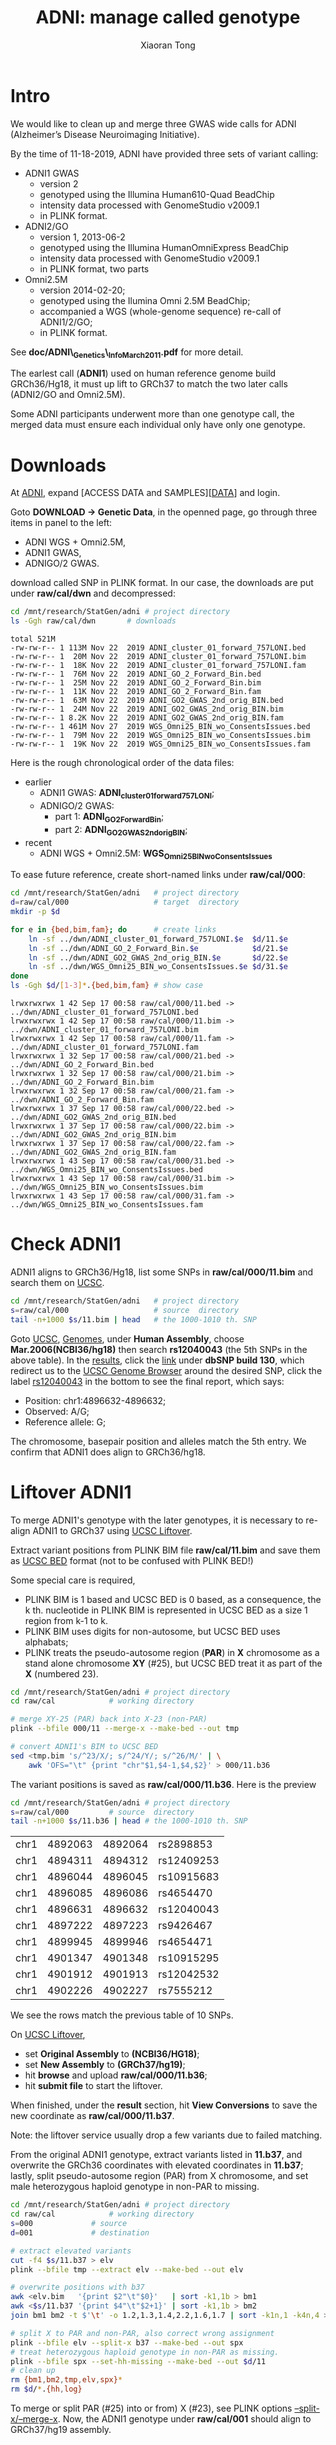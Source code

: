 #+TITLE: ADNI: manage called genotype
#+AUTHOR: Xiaoran Tong

* Intro

We would like to clean up and merge three GWAS wide calls for ADNI (Alzheimer’s
Disease Neuroimaging Initiative).

By the time of 11-18-2019, ADNI have provided three sets of variant calling:
  - ADNI1 GWAS
    - version 2
    - genotyped using the Illumina Human610-Quad BeadChip
    - intensity data processed with GenomeStudio v2009.1
    - in PLINK format.
  - ADNI2/GO
    - version 1, 2013-06-2
    - genotyped using the Illumina HumanOmniExpress BeadChip
    - intensity data processed with GenomeStudio v2009.1
    - in PLINK format, two parts
  - Omni2.5M
    - version 2014-02-20;
    - genotyped using the Ilumina Omni 2.5M BeadChip;
    - accompanied a WGS (whole-genome sequence) re-call of ADNI1/2/GO;
    - in PLINK format.
See *doc/ADNI\_Genetics\_Info_March2011.pdf*  for more detail.

The earlest call (*ADNI1*) used on human reference genome build GRCh36/Hg18, it
must up lift to GRCh37 to match the two later calls (ADNI2/GO and Omni2.5M).

Some ADNI participants  underwent more than one genotype call,  the merged data
must ensure each individual only have only one genotype.

* Downloads

At [[http://adni.loni.usc.edu][ADNI]], expand [ACCESS DATA and SAMPLES][[[http://adni.loni.usc.edu/data-samples/access-data][DATA]]] and login.

Goto *DOWNLOAD -> Genetic Data*, in the openned page, go through three items in
panel to the left:

  - ADNI WGS + Omni2.5M,
  - ADNI1 GWAS,
  - ADNIGO/2 GWAS.

download called SNP in  PLINK format. In our case, the  downloads are put under
*raw/cal/dwn* and decompressed:
#+BEGIN_SRC sh :exports both :results scalar
  cd /mnt/research/StatGen/adni	# project directory
  ls -Ggh raw/cal/dwn		# downloads
#+END_SRC

#+RESULTS:
#+begin_example
total 521M
-rw-rw-r-- 1 113M Nov 22  2019 ADNI_cluster_01_forward_757LONI.bed
-rw-rw-r-- 1  20M Nov 22  2019 ADNI_cluster_01_forward_757LONI.bim
-rw-rw-r-- 1  18K Nov 22  2019 ADNI_cluster_01_forward_757LONI.fam
-rw-rw-r-- 1  76M Nov 22  2019 ADNI_GO_2_Forward_Bin.bed
-rw-rw-r-- 1  25M Nov 22  2019 ADNI_GO_2_Forward_Bin.bim
-rw-rw-r-- 1  11K Nov 22  2019 ADNI_GO_2_Forward_Bin.fam
-rw-rw-r-- 1  63M Nov 22  2019 ADNI_GO2_GWAS_2nd_orig_BIN.bed
-rw-rw-r-- 1  24M Nov 22  2019 ADNI_GO2_GWAS_2nd_orig_BIN.bim
-rw-rw-r-- 1 8.2K Nov 22  2019 ADNI_GO2_GWAS_2nd_orig_BIN.fam
-rw-rw-r-- 1 461M Nov 27  2019 WGS_Omni25_BIN_wo_ConsentsIssues.bed
-rw-rw-r-- 1  79M Nov 22  2019 WGS_Omni25_BIN_wo_ConsentsIssues.bim
-rw-rw-r-- 1  19K Nov 22  2019 WGS_Omni25_BIN_wo_ConsentsIssues.fam
#+end_example

Here is the rough chronological order of the data files:
  - earlier
    - ADNI1 GWAS: *ADNI_cluster_01_forward_757LONI*;
    - ADNIGO/2 GWAS: 
      - part 1: *ADNI_GO_2_Forward_Bin*;
      - part 2: *ADNI_GO2_GWAS_2nd_orig_BIN*;
  - recent
    - ADNI WGS + Omni2.5M: *WGS_Omni25_BIN_wo_ConsentsIssues*
	
To ease future reference, create short-named links under *raw/cal/000*:
#+BEGIN_SRC sh :exports both :results scalar
  cd /mnt/research/StatGen/adni   # project directory
  d=raw/cal/000                   # target  directory
  mkdir -p $d

  for e in {bed,bim,fam}; do      # create links
      ln -sf ../dwn/ADNI_cluster_01_forward_757LONI.$e  $d/11.$e
      ln -sf ../dwn/ADNI_GO_2_Forward_Bin.$e            $d/21.$e
      ln -sf ../dwn/ADNI_GO2_GWAS_2nd_orig_BIN.$e       $d/22.$e
      ln -sf ../dwn/WGS_Omni25_BIN_wo_ConsentsIssues.$e $d/31.$e
  done
  ls -Ggh $d/[1-3]*.{bed,bim,fam} # show case
#+END_SRC

#+RESULTS:
#+begin_example
lrwxrwxrwx 1 42 Sep 17 00:58 raw/cal/000/11.bed -> ../dwn/ADNI_cluster_01_forward_757LONI.bed
lrwxrwxrwx 1 42 Sep 17 00:58 raw/cal/000/11.bim -> ../dwn/ADNI_cluster_01_forward_757LONI.bim
lrwxrwxrwx 1 42 Sep 17 00:58 raw/cal/000/11.fam -> ../dwn/ADNI_cluster_01_forward_757LONI.fam
lrwxrwxrwx 1 32 Sep 17 00:58 raw/cal/000/21.bed -> ../dwn/ADNI_GO_2_Forward_Bin.bed
lrwxrwxrwx 1 32 Sep 17 00:58 raw/cal/000/21.bim -> ../dwn/ADNI_GO_2_Forward_Bin.bim
lrwxrwxrwx 1 32 Sep 17 00:58 raw/cal/000/21.fam -> ../dwn/ADNI_GO_2_Forward_Bin.fam
lrwxrwxrwx 1 37 Sep 17 00:58 raw/cal/000/22.bed -> ../dwn/ADNI_GO2_GWAS_2nd_orig_BIN.bed
lrwxrwxrwx 1 37 Sep 17 00:58 raw/cal/000/22.bim -> ../dwn/ADNI_GO2_GWAS_2nd_orig_BIN.bim
lrwxrwxrwx 1 37 Sep 17 00:58 raw/cal/000/22.fam -> ../dwn/ADNI_GO2_GWAS_2nd_orig_BIN.fam
lrwxrwxrwx 1 43 Sep 17 00:58 raw/cal/000/31.bed -> ../dwn/WGS_Omni25_BIN_wo_ConsentsIssues.bed
lrwxrwxrwx 1 43 Sep 17 00:58 raw/cal/000/31.bim -> ../dwn/WGS_Omni25_BIN_wo_ConsentsIssues.bim
lrwxrwxrwx 1 43 Sep 17 00:58 raw/cal/000/31.fam -> ../dwn/WGS_Omni25_BIN_wo_ConsentsIssues.fam
#+end_example

* Check ADNI1

ADNI1 aligns to GRCh36/Hg18, list some SNPs in *raw/cal/000/11.bim* and search them
on [[https://genome.ucsc.edu/index.html][UCSC]].
#+BEGIN_SRC sh :export both :results vector
  cd /mnt/research/StatGen/adni   # project directory
  s=raw/cal/000                   # source  directory
  tail -n+1000 $s/11.bim | head   # the 1000-1010 th. SNP
#+END_SRC

#+RESULTS:
| 1 | rs2898853  | 7.63912 | 4892064 | C | T |
| 1 | rs12409253 |  7.6457 | 4894312 | A | G |
| 1 | rs10915683 | 7.65077 | 4896045 | G | A |
| 1 | rs4654470  | 7.65089 | 4896086 | G | A |
| 1 | rs12040043 | 7.65249 | 4896632 | A | G |
| 1 | rs9426467  | 7.65422 | 4897223 | G | A |
| 1 | rs4654471  | 7.66219 | 4899946 | C | T |
| 1 | rs10915295 | 7.66629 | 4901348 | G | T |
| 1 | rs12042532 | 7.66795 | 4901913 | G | T |
| 1 | rs7555212  | 7.66887 | 4902227 | C | T |

Goto [[https://genome.ucsc.edu/index.html][UCSC]], [[https://genome.ucsc.edu/cgi-bin/hgGateway][Genomes]], under *Human Assembly*, choose *Mar.2006(NCBI36/hg18)* then
search *rs12040043*  (the 5th SNPs in  the above table). In  the [[https://genome.ucsc.edu/cgi-bin/hgTracks?hgtgroup_map_close=1&hgtgroup_phenDis_close=0&hgtgroup_genes_close=0&hgtgroup_rna_close=0&hgtgroup_expression_close=0&hgtgroup_regulation_close=0&hgtgroup_compGeno_close=0&hgtgroup_neandertal_close=0&hgtgroup_denisova_close=0&hgtgroup_varRep_close=0&hgtgroup_encodeGenes_close=1&hgtgroup_encodeTxLevels_close=1&hgtgroup_encodeChip_close=1&hgtgroup_encodeChrom_close=1&hgtgroup_encodeCompAndVar_close=1&hgsid=899834629_cbJ2nK5ZB2kXpQzwNzPiZ6O5ixUN&position=rs12040043&hgt.positionInput=rs12040043&goButton=go&hgt.suggestTrack=knownGene&db=hg18&c=chr1&l=4896381&r=4896882&pix=1888&dinkL=2.0&dinkR=2.0][results]], click
the [[https://genome.ucsc.edu/cgi-bin/hgTracks?position=chr1:4896382-4896882&hgsid=899834629_cbJ2nK5ZB2kXpQzwNzPiZ6O5ixUN&snp130=pack&addHighlight=hg18.chr1%253A4896632%252D4896632%2523fcfcac&hgFind.matches=rs12040043,][link]] under *dbSNP build 130*, which  redirect us to the [[https://genome.ucsc.edu/cgi-bin/hgTracks?db=hg18][UCSC Genome Browser]]
around the  desired SNP, click  the label [[https://genome.ucsc.edu/cgi-bin/hgc?hgsid=899834629_cbJ2nK5ZB2kXpQzwNzPiZ6O5ixUN&c=chr1&l=4896381&r=4896882&o=4896631&t=4896632&g=snp130&i=rs12040043][rs12040043]] in  the bottom to  see the
final report, which says:
  - Position: chr1:4896632-4896632;
  - Observed: A/G;
  - Reference allele: G;
The chromosome, basepair  position and alleles match the 5th  entry. We confirm
that ADNI1 does align to GRCh36/hg18.

* Liftover ADNI1

To merge ADNI1's genotype with the later genotypes, it is necessary to re-align
ADNI1 to GRCh37 using [[https://genome.ucsc.edu/cgi-bin/hgLiftOver][UCSC Liftover]].

Extract variant positions from PLINK BIM file *raw/cal/11.bim* and save them as
[[https://genome.ucsc.edu/FAQ/FAQformat.html#format1][UCSC BED]] format (not to be confused with PLINK BED!)

Some special  care  is  required,
  - PLINK BIM is 1  based and UCSC BED is 0 based, as  a consequence, the k th.
    nucleotide in PLINK BIM is represented in  UCSC BED as a size 1 region from
    k-1 to k.
  - PLINK BIM uses digits for non-autosome, but UCSC BED uses alphabats;
  - PLINK  treats the  pseudo-autosome region  (*PAR*) in  *X* chromosome  as a
    stand alone chromosome *XY* (#25), but UCSC BED treat it as part of the *X*
    (numbered 23).
#+BEGIN_SRC sh
  cd /mnt/research/StatGen/adni	# project directory
  cd raw/cal			# working directory

  # merge XY-25 (PAR) back into X-23 (non-PAR)
  plink --bfile 000/11 --merge-x --make-bed --out tmp

  # convert ADNI1's BIM to UCSC BED
  sed <tmp.bim 's/^23/X/; s/^24/Y/; s/^26/M/' | \
      awk 'OFS="\t" {print "chr"$1,$4-1,$4,$2}' > 000/11.b36
#+END_SRC
The variant positions is saved as *raw/cal/000/11.b36*. Here is the preview
#+BEGIN_SRC sh :exports both :results vector
  cd /mnt/research/StatGen/adni	# project directory
  s=raw/cal/000			# source  directory
  tail -n+1000 $s/11.b36 | head	# the 1000-1010 th. SNP
#+END_SRC

#+RESULTS:
| chr1 | 4892063 | 4892064 | rs2898853  |
| chr1 | 4894311 | 4894312 | rs12409253 |
| chr1 | 4896044 | 4896045 | rs10915683 |
| chr1 | 4896085 | 4896086 | rs4654470  |
| chr1 | 4896631 | 4896632 | rs12040043 |
| chr1 | 4897222 | 4897223 | rs9426467  |
| chr1 | 4899945 | 4899946 | rs4654471  |
| chr1 | 4901347 | 4901348 | rs10915295 |
| chr1 | 4901912 | 4901913 | rs12042532 |
| chr1 | 4902226 | 4902227 | rs7555212  |

We see the rows match the previous table of 10 SNPs.

On  [[https://genome.ucsc.edu/cgi-bin/hgLiftOver][UCSC  Liftover]],
  - set *Original Assembly* to *(NCBI36/HG18)*;
  - set *New Assembly* to *(GRCh37/hg19)*; 
  - hit *browse* and upload *raw/cal/000/11.b36*;
  - hit *submit file* to start the liftover.
When finished, under  the *result* section, hit *View Conversions*  to save the
new coordinate as *raw/cal/000/11.b37*.

Note: the liftover service usually drop a few variants due to failed matching.

From  the original  ADNI1 genotype,  extract variants  listed in  *11.b37*, and
overwrite the GRCh36 coordinates with elevated coordinates in *11.b37*; lastly,
split pseudo-autosome region (PAR) from X chromosome, and set male heterozygous
haploid genotype in non-PAR to missing.
#+BEGIN_SRC sh
  cd /mnt/research/StatGen/adni	# project directory
  cd raw/cal			# working directory
  s=000				# source
  d=001				# destination

  # extract elevated variants
  cut -f4 $s/11.b37 > elv
  plink --bfile tmp --extract elv --make-bed --out elv

  # overwrite positions with b37
  awk <elv.bim   '{print $2"\t"$0}'   | sort -k1,1b > bm1
  awk <$s/11.b37 '{print $4"\t"$2+1}' | sort -k1,1b > bm2
  join bm1 bm2 -t $'\t' -o 1.2,1.3,1.4,2.2,1.6,1.7 | sort -k1n,1 -k4n,4 > elv.bim

  # split X to PAR and non-PAR, also correct wrong assignment
  plink --bfile elv --split-x b37 --make-bed --out spx
  # treat heterozygous haploid genotype in non-PAR as missing.
  plink --bfile spx --set-hh-missing --make-bed --out $d/11
  # clean up
  rm {bm1,bm2,tmp,elv,spx}*
  rm $d/*.{hh,log}
#+END_SRC

To  merge  or  split PAR  (#25)  into  or  from)  X (#23),  see  PLINK  options
[[https://www.cog-genomics.org/plink/1.9/data#split_x][--split-x/--merge-x]].  Now, the ADNI1  genotype under *raw/cal/001* should align
to GRCh37/hg19 assembly.

* Double check ADNI1
This time, look for *rs12040043* only.
#+BEGIN_SRC sh :exports both :results vector
  cd /mnt/research/StatGen/adni   # project directory
  s=raw/cal/001                   # source  directory
  grep rs12040043 $s/11.bim       # look for rs12040043
#+END_SRC

#+RESULTS:
| 1 | rs12040043 | 7.65249 | 4996772 | A | G |

As we can see, the location of *4996772* is already different from the original
GRCh36 assembly.

Goto [[https://genome.ucsc.edu/index.html][UCSC]],  [[https://genome.ucsc.edu/cgi-bin/hgGateway][Genomes]] again, but  choose *Feb.2009(GRCh37/hg19)* this  time, then
search for *rs12040043*. In the results,  click the [[https://genome.ucsc.edu/cgi-bin/hgTracks?position=chr1:4996672-4996872&hgsid=899888575_OlLFJIHBQacNVfRALxFSZnw8OfOU&dbSnp153Common=pack&dbSnp153Common_sel=1&dbSnp153ViewVariants_sel=1&addHighlight=hg19.chr1%253A4996772%252D4996772%2523fcfcac&hgFind.matches=rs12040043,][link]] under dbSNP153 to goto
the Genome Browser, and click the label  [[https://genome.ucsc.edu/cgi-bin/hgc?hgsid=899888575_OlLFJIHBQacNVfRALxFSZnw8OfOU&c=chr1&l=4996671&r=4996872&o=4996771&t=4996772&g=dbSnp153Common&i=rs12040043][rs12040043]] in the bottom for the final
report. Here is the statement,
  - Position: chr1:4996772-4996772;
  - Reference allele: G;
  - Alternate allele: A.
It confirms that ADNI1 genotype was indeed re-aligned to GRCh37/hg19 assembly.

